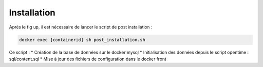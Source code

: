 Installation
============

Après le fig up, il est nécessaire de lancer le script de post installation :

.. code-block:: shell

    docker exec [containerid] sh post_installation.sh

Ce script :
* Création de la base de données sur le docker mysql
* Initialisation des données depuis le script opentime : sql/content.sql
* Mise à jour des fichiers de configuration dans le docker front
